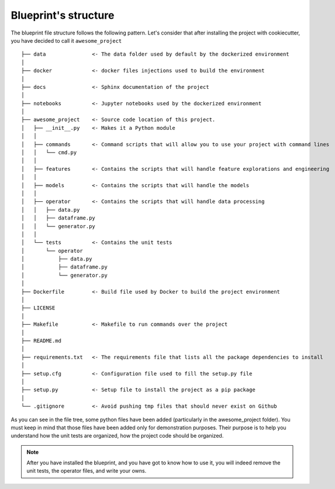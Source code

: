 Blueprint's structure
==================================================

The blueprint file structure follows the following pattern. Let's consider that after installing the project with
cookiecutter, you have decided to call it ``awesome_project`` ::

        ├── data               <- The data folder used by default by the dockerized environment
        │
        ├── docker             <- docker files injections used to build the environment
        │
        ├── docs               <- Sphinx documentation of the project
        │
        ├── notebooks          <- Jupyter notebooks used by the dockerized environment
        │
        ├── awesome_project    <- Source code location of this project.
        │   ├── __init__.py    <- Makes it a Python module
        │   │
        │   ├── commands       <- Command scripts that will allow you to use your project with command lines
        │   │   └── cmd.py
        │   │
        │   ├── features       <- Contains the scripts that will handle feature explorations and engineering
        │   │
        │   ├── models         <- Contains the scripts that will handle the models
        │   │
        │   ├── operator       <- Contains the scripts that will handle data processing
        │   │   ├── data.py
        │   │   ├── dataframe.py
        │   │   └── generator.py
        │   │
        │   └── tests          <- Contains the unit tests
        │       └── operator
        │           ├── data.py
        │           ├── dataframe.py
        │           └── generator.py
        │
        ├── Dockerfile         <- Build file used by Docker to build the project environment
        │
        ├── LICENSE
        │
        ├── Makefile           <- Makefile to run commands over the project
        │
        ├── README.md
        │
        ├── requirements.txt   <- The requirements file that lists all the package dependencies to install
        │
        ├── setup.cfg          <- Configuration file used to fill the setup.py file
        │
        ├── setup.py           <- Setup file to install the project as a pip package
        │
        └── .gitignore         <- Avoid pushing tmp files that should never exist on Github


As you can see in the file tree, some python files have been added (particularly in the awesome_project folder).
You must keep in mind that those files have been added only for demonstration purposes. Their purpose is to help you
understand how the unit tests are organized, how the project code should be organized.

.. note::  After you have installed the blueprint, and you have got to know how to use it, you will indeed remove the unit tests, the operator files, and write your owns.